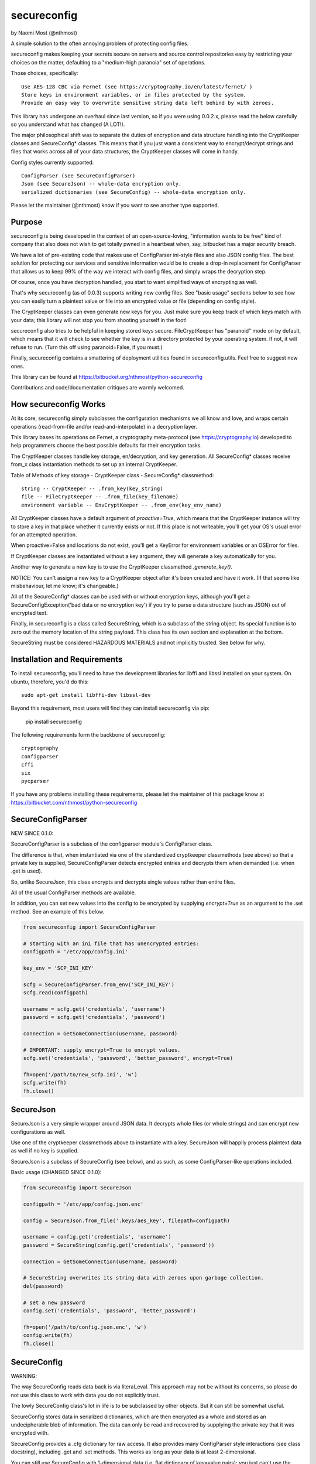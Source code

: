 ************
secureconfig
************

by Naomi Most (@nthmost)

A simple solution to the often annoying problem of protecting config files.

secureconfig makes keeping your secrets secure on servers and source control 
repositories easy by restricting your choices on the matter, defaulting to 
a "medium-high paranoia" set of operations.

Those choices, specifically::

   Use AES-128 CBC via Fernet (see https://cryptography.io/en/latest/fernet/ )
   Store keys in environment variables, or in files protected by the system.
   Provide an easy way to overwrite sensitive string data left behind by with zeroes.

This library has undergone an overhaul since last version, so if you were using 0.0.2.x,
please read the below carefully so you understand what has changed (A LOT!).

The major philosophical shift was to separate the duties of encryption and data 
structure handling into the CryptKeeper classes and SecureConfig* classes. This means 
that if you just want a consistent way to encrypt/decrypt strings and files that works
across all of your data structures, the CryptKeeper classes will come in handy.

Config styles currently supported::

    ConfigParser (see SecureConfigParser)
    Json (see SecureJson) -- whole-data encryption only.
    serialized dictionaries (see SecureConfig) -- whole-data encryption only.

Please let the maintainer (@nthmost) know if you want to see another type supported.

Purpose
-------

secureconfig is being developed in the context of an open-source-loving,
"information wants to be free" kind of company that also does not wish to 
get totally pwned in a heartbeat when, say, bitbucket has a major security
breach. 

We have a lot of pre-existing code that makes use of ConfigParser ini-style
files and also JSON config files. The best solution for protecting our 
services and sensitive information would be to create a drop-in replacement
for ConfigParser that allows us to keep 99% of the way we interact with
config files, and simply wraps the decryption step.

Of course, once you have decryption handled, you start to want simplified 
ways of encrypting as well.

That's why secureconfig (as of 0.0.3) supports writing new config files.
See "basic usage" sections below to see how you can easily turn a plaintext
value or file into an encrypted value or file (depending on config style).

The CryptKeeper classes can even generate new keys for you.  Just make sure 
you keep track of which keys match with your data; this library will not stop
you from shooting yourself in the foot!

secureconfig also tries to be helpful in keeping stored keys secure. FileCryptKeeper
has "paranoid" mode on by default, which means that it will check to see whether the
key is in a directory protected by your operating system. If not, it will refuse to
run.  (Turn this off using paranoid=False, if you must.)

Finally, secureconfig contains a smattering of deployment utilities found in 
secureconfig.utils.  Feel free to suggest new ones.

This library can be found at https://bitbucket.org/nthmost/python-secureconfig 

Contributions and code/documentation critiques are warmly welcomed.


How secureconfig Works
----------------------

At its core, secureconfig simply subclasses the configuration mechanisms we 
all know and love, and wraps certain operations (read-from-file and/or 
read-and-interpolate) in a decryption layer.

This library bases its operations on Fernet, a cryptography meta-protocol (see
https://cryptography.io) developed to help programmers choose the best possible
defaults for their encryption tasks.

The CryptKeeper classes handle key storage, en/decryption, and key generation.
All SecureConfig* classes receive from_x class instantiation methods to set up
an internal CryptKeeper. 

Table of Methods of key storage - CryptKeeper class - SecureConfig* classmethod:: 

    string -- CryptKeeper -- .from_key(key_string)
    file -- FileCryptKeeper -- .from_file(key_filename)
    environment variable -- EnvCryptKeeper -- .from_env(key_env_name)

All CryptKeeper classes have a default argument of `proactive=True`, which means
that the CryptKeeper instance will try to store a key in that place whether it
currently exists or not.  If this place is not writeable, you'll get your OS's usual
error for an attempted operation.

When proactive=False and locations do not exist, you'll get a KeyError for environment
variables or an OSError for files.

If CryptKeeper classes are instantiated without a key argument, they will generate
a key automatically for you. 

Another way to generate a new key is to use the CryptKeeper classmethod `.generate_key()`.

NOTICE:  You can't assign a new key to a CryptKeeper object after it's been created and
have it work. (If that seems like misbehaviour, let me know; it's changeable.)

All of the SecureConfig* classes can be used with or without encryption keys,
although you'll get a SecureConfigException('bad data or no encryption key') if
you try to parse a data structure (such as JSON) out of encrypted text.

Finally, in secureconfig is a class called SecureString, which is a subclass of the
string object. Its special function is to zero out the memory location of the string
payload. This class has its own section and explanation at the bottom.

SecureString must be considered HAZARDOUS MATERIALS and not implicitly trusted.
See below for why.



Installation and Requirements
-----------------------------

To install secureconfig, you'll need to have the development libraries for libffi
and libssl installed on your system.  On ubuntu, therefore, you'd do this::

   sudo apt-get install libffi-dev libssl-dev

Beyond this requirement, most users will find they can install secureconfig via pip:

   pip install secureconfig 

The following requirements form the backbone of secureconfig::

   cryptography
   configparser
   cffi
   six
   pycparser

If you have any problems installing these requirements, please let the 
maintainer of this package know at https://bitbucket.com/nthmost/python-secureconfig

SecureConfigParser
------------------

NEW SINCE 0.1.0:

SecureConfigParser is a subclass of the configparser module's ConfigParser class.

The difference is that, when instantiated via one of the standardized cryptkeeper 
classmethods (see above) so that a private key is supplied, SecureConfigParser
detects encrypted entries and decrypts them when demanded (i.e. when .get is used).

So, unlike SecureJson, this class encrypts and decrypts single values rather than
entire files.

All of the usual ConfigParser methods are available.

In addition, you can set new values into the config to be encrypted by supplying
`encrypt=True` as an argument to the .set method. See an example of this below.


.. code-block:: python

    from secureconfig import SecureConfigParser

    # starting with an ini file that has unencrypted entries:
    configpath = '/etc/app/config.ini'

    key_env = 'SCP_INI_KEY'

    scfg = SecureConfigParser.from_env('SCP_INI_KEY')
    scfg.read(configpath)

    username = scfg.get('credentials', 'username')
    password = scfg.get('credentials', 'password')
        
    connection = GetSomeConnection(username, password)

    # IMPORTANT: supply encrypt=True to encrypt values.
    scfg.set('credentials', 'password', 'better_password', encrypt=True)
    
    fh=open('/path/to/new_scfp.ini', 'w')
    scfg.write(fh)
    fh.close()


SecureJson
----------

SecureJson is a very simple wrapper around JSON data. It decrypts whole files
(or whole strings) and can encrypt new configurations as well.

Use one of the cryptkeeper classmethods above to instantiate with a key. SecureJson will 
happily process plaintext data as well if no key is supplied.

SecureJson is a subclass of SecureConfig (see below), and as such, as some
ConfigParser-like operations included.


Basic usage (CHANGED SINCE 0.1.0):

.. code-block:: python

    from secureconfig import SecureJson

    configpath = '/etc/app/config.json.enc'

    config = SecureJson.from_file('.keys/aes_key', filepath=configpath)

    username = config.get('credentials', 'username')
    password = SecureString(config.get('credentials', 'password'))

    connection = GetSomeConnection(username, password)

    # SecureString overwrites its string data with zeroes upon garbage collection.
    del(password)
    
    # set a new password 
    config.set('credentials', 'password', 'better_password')
    
    fh=open('/path/to/config.json.enc', 'w')
    config.write(fh)
    fh.close()



SecureConfig
------------

WARNING: 

The way SecureConfig reads data back is via literal_eval. This approach may not
be without its concerns, so please do not use this class to work with data you 
do not explicitly trust.

The lowly SecureConfig class's lot in life is to be subclassed by other objects.
But it can still be somewhat useful.

SecureConfig stores data in serialized dictionaries, which are then encrypted
as a whole and stored as an undecipherable blob of information. The data can only
be read and recovered by supplying the private key that it was encrypted with.

SecureConfig provides a .cfg dictionary for raw access.  It also provides many ConfigParser
style interactions (see class docstring), including .get and .set methods.  This works as
long as your data is at least 2-dimensional.  

You can still use SecureConfig with 1-dimensional data (i.e. flat dictionary of key=value
pairs); you just can't use the ConfigParser style interactions. 

Below is demonstrated the non-ConfigParser style of interacting with SecureConfig data.

Basic Usage (CHANGED SINCE 0.1.0):

.. code-block:: python

    from secureconfig import SecureConfig

    config = SecureConfig.from_file('.keys/aes_key', filepath='/path/to/serialized.enc')

    cfg = config.cfg

    username = cfg['username']
    password = cfg['password']

    connection = GetSomeConnection(username, password)


SecureString
------------

"RAM security is haaaard" --Noah Kantrowitz, https://twitter.com/kantrn/status/461654722558963712

SecureString is a subclass of the string object with one modification: when deleted
and garbage-collected by python, or when its .burn() function is called, which 
explicitly zeroes out the data.

Now this documentation must spend due time convincing you why it is not "secure".

Python generally tries to create references to 'payload' data in memory rather than
copy payloads whenever possible, but in those and other scenarios, you may wind up
having string data copied into other locations, and SecureString won't have any idea.

In a "tight" scenario, e.g. where SecureString could be used to receive the `password` 
and then immediately be "burned after reading", SecureString can be trusted to zero
out the string data completely.  Outside of these strict scenarios, a number of 
circumstances will create copies of your sensitive data in memory, such as 
concatenation of strings and use of the comparison operator on strings held in lists. 

You must also keep in mind that, even if you del(secure_string) and explicitly
run gc.collect(), your string will still be in memory if there are still references
to that string lying around in other objects.

Also, if your python program does not complete gracefully, garbage collection may
not run completely or at all, so SecureString memory will not be wiped.  If you want
to insert gc.collect() statements to proactively scrape these strings, that is an
option, but there can be performance drawbacks to aggressively running garbage 
collection operations.

Finally, different python interpreters handle memory differently, and SecureConfig 
hasn't yet been tested on more than just the standard python interpreter and the
ipython interpreter.

Given the above, SecureString cannot at this time be implicity trusted as
"secure", since so much depends upon how it's used.


Future
------

Planned features include::

- more automated-deployment-oriented utils
- asymmetric key deployments (e.g. RSA public key encryption)


CONTACT
-------

Look for @nthmost on bitbucket if you're interested and would like to contribute!
Comments, critiques, and bug reports warmly welcomed.  Pull requests encouraged.

--Naomi Most, spring 2014.


